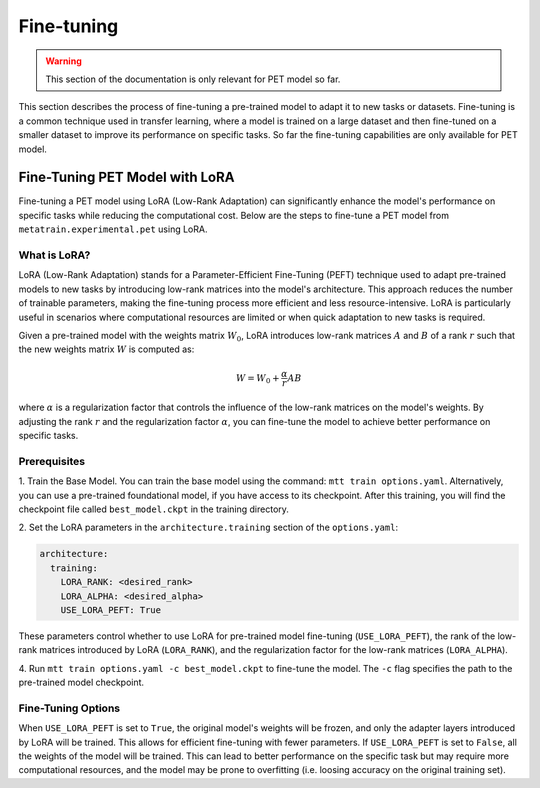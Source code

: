 Fine-tuning
===========

.. warning::

  This section of the documentation is only relevant for PET model so far.

This section describes the process of fine-tuning a pre-trained model to
adapt it to new tasks or datasets. Fine-tuning is a common technique used
in transfer learning, where a model is trained on a large dataset and then
fine-tuned on a smaller dataset to improve its performance on specific tasks.
So far the fine-tuning capabilities are only available for PET model.


Fine-Tuning PET Model with LoRA
-------------------------------

Fine-tuning a PET model using LoRA (Low-Rank Adaptation) can significantly
enhance the model's performance on specific tasks while reducing the
computational cost. Below are the steps to fine-tune a PET model from
``metatrain.experimental.pet`` using LoRA.

What is LoRA?
^^^^^^^^^^^^^

LoRA (Low-Rank Adaptation) stands for a Parameter-Efficient Fine-Tuning (PEFT)
technique used to adapt pre-trained models to new tasks by introducing low-rank
matrices into the model's architecture. This approach reduces the number of
trainable parameters, making the fine-tuning process more efficient and less
resource-intensive. LoRA is particularly useful in scenarios where computational
resources are limited or when quick adaptation to new tasks is required.

Given a pre-trained model with the weights matrix :math:`W_0`, LoRA introduces
low-rank matrices :math:`A` and :math:`B` of a rank :math:`r` such that the
new weights matrix :math:`W` is computed as:

.. math::

  W = W_0 + \frac{\alpha}{r} A B

where :math:`\alpha` is a regularization factor that controls the influence
of the low-rank matrices on the model's weights. By adjusting the rank :math:`r`
and the regularization factor :math:`\alpha`, you can fine-tune the model
to achieve better performance on specific tasks.

Prerequisites
^^^^^^^^^^^^^

1. Train the Base Model. You can train the base model using the command:
``mtt train options.yaml``. Alternatively, you can use a pre-trained
foundational model, if you have access to its checkpoint. After this training,
you will find the checkpoint file called ``best_model.ckpt`` in the training
directory.

2. Set the LoRA parameters in the ``architecture.training``
section of the ``options.yaml``:

.. code-block:: yaml

  architecture:
    training:
      LORA_RANK: <desired_rank>
      LORA_ALPHA: <desired_alpha>
      USE_LORA_PEFT: True

These parameters control whether to use LoRA for pre-trained model fine-tuning
(``USE_LORA_PEFT``), the rank of the low-rank matrices introduced by LoRA
(``LORA_RANK``), and the regularization factor for the low-rank matrices
(``LORA_ALPHA``).

4. Run ``mtt train options.yaml -c best_model.ckpt`` to fine-tune the model.
The ``-c`` flag specifies the path to the pre-trained model checkpoint.

Fine-Tuning Options
^^^^^^^^^^^^^^^^^^^

When ``USE_LORA_PEFT`` is set to ``True``, the original model's weights will be
frozen, and only the adapter layers introduced by LoRA will be trained. This
allows for efficient fine-tuning with fewer parameters. If ``USE_LORA_PEFT`` is
set to ``False``, all the weights of the model will be trained. This can lead to
better performance on the specific task but may require more computational
resources, and the model may be prone to overfitting (i.e. loosing accuracy on
the original training set).

